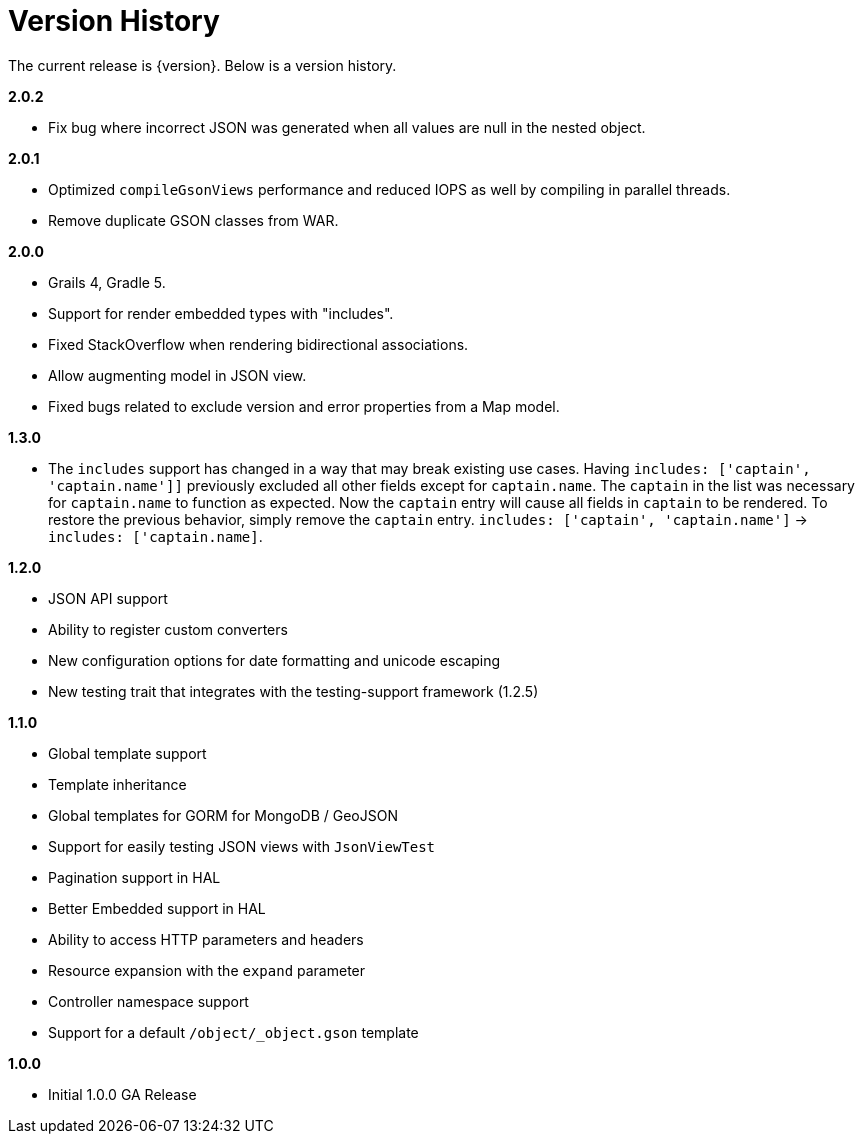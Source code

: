 = Version History

The current release is {version}. Below is a version history.

*2.0.2*

* Fix bug where incorrect JSON was generated when all values are null in the nested object.

*2.0.1*

* Optimized `compileGsonViews` performance and reduced IOPS as well by compiling in parallel threads.
* Remove duplicate GSON classes from WAR.

*2.0.0*

* Grails 4, Gradle 5.
* Support for render embedded types with "includes".
* Fixed StackOverflow when rendering bidirectional associations.
* Allow augmenting model in JSON view.
* Fixed bugs related to exclude version and error properties from a Map model.

*1.3.0*

* The `includes` support has changed in a way that may break existing use cases. Having `includes: ['captain', 'captain.name']]` previously excluded all other fields except for `captain.name`. The `captain` in the list was necessary for `captain.name` to function as expected. Now the `captain` entry will cause all fields in `captain` to be rendered. To restore the previous behavior, simply remove the `captain` entry.  `includes: ['captain', 'captain.name']` -> `includes: ['captain.name]`.

*1.2.0*

* JSON API support
* Ability to register custom converters
* New configuration options for date formatting and unicode escaping
* New testing trait that integrates with the testing-support framework (1.2.5)

*1.1.0*

* Global template support
* Template inheritance
* Global templates for GORM for MongoDB / GeoJSON
* Support for easily testing JSON views with `JsonViewTest`
* Pagination support in HAL
* Better Embedded support in HAL
* Ability to access HTTP parameters and headers
* Resource expansion with the `expand` parameter
* Controller namespace support
* Support for a default `/object/_object.gson` template

*1.0.0*

* Initial 1.0.0 GA Release
